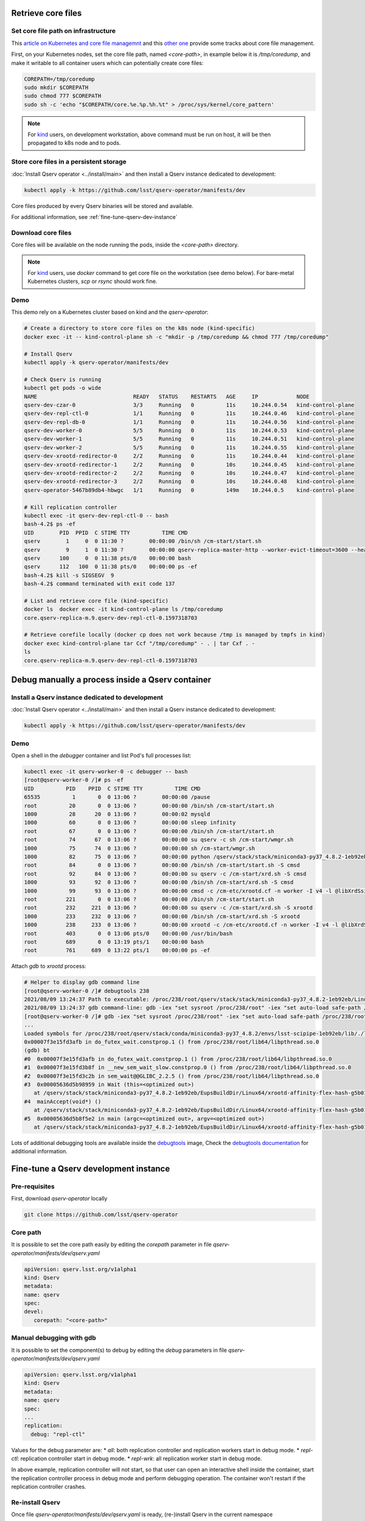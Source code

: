 ###################
Retrieve core files
###################

Set core file path on infrastructure
====================================

This `article on Kubernetes and core file managemnt <https://medium.com/faun/handling-core-dumps-in-kubernetes-clusters-in-gcp-b1b2a54c25dc>`__
and this `other one <https://medium.com/@shuanglu1993/how-to-generate-coredump-for-containers-running-with-k8s-1a3f4a7e75b2>`__ provide some tracks about core file management.

First, on your Kubernetes nodes, set the core file path, named `<core-path>`, in example below it is `/tmp/coredump`, and make it writable to all container users which can potentially create core files:

.. code:: bash

   COREPATH=/tmp/coredump
   sudo mkdir $COREPATH
   sudo chmod 777 $COREPATH
   sudo sh -c 'echo "$COREPATH/core.%e.%p.%h.%t" > /proc/sys/kernel/core_pattern'

.. note::

   For `kind <https://kind.sigs.k8s.io>`_ users, on development workstation, above command must be run on host, it will be then propagated to k8s node and to pods.

Store core files in a persistent storage
========================================

:doc:`Install Qserv operator <../install/main>` and then install a Qserv instance dedicated to development:

.. code:: bash

   kubectl apply -k https://github.com/lsst/qserv-operator/manifests/dev

Core files produced by every Qserv binaries will be stored and available.

For additional information, see :ref:`fine-tune-qserv-dev-instance`

Download core files
===================

Core files will be available on the node running the pods, inside the `<core-path>` directory.

.. note::

   For `kind <https://kind.sigs.k8s.io>`_ users, use `docker` command to get core file on the workstation (see demo below). For bare-metal Kubernetes clusters, `scp` or `rsync` should work fine.

Demo
====

This demo rely on a Kubernetes cluster based on kind and the `qserv-operator`:

.. code:: bash

   # Create a directory to store core files on the k8s node (kind-specific)
   docker exec -it -- kind-control-plane sh -c "mkdir -p /tmp/coredump && chmod 777 /tmp/coredump"

   # Install Qserv
   kubectl apply -k qserv-operator/manifests/dev

   # Check Qserv is running
   kubectl get pods -o wide
   NAME                              READY   STATUS    RESTARTS   AGE     IP            NODE
   qserv-dev-czar-0                  3/3     Running   0          11s     10.244.0.54   kind-control-plane
   qserv-dev-repl-ctl-0              1/1     Running   0          11s     10.244.0.46   kind-control-plane
   qserv-dev-repl-db-0               1/1     Running   0          11s     10.244.0.56   kind-control-plane
   qserv-dev-worker-0                5/5     Running   0          11s     10.244.0.53   kind-control-plane
   qserv-dev-worker-1                5/5     Running   0          11s     10.244.0.51   kind-control-plane
   qserv-dev-worker-2                5/5     Running   0          11s     10.244.0.55   kind-control-plane
   qserv-dev-xrootd-redirector-0     2/2     Running   0          11s     10.244.0.44   kind-control-plane
   qserv-dev-xrootd-redirector-1     2/2     Running   0          10s     10.244.0.45   kind-control-plane
   qserv-dev-xrootd-redirector-2     2/2     Running   0          10s     10.244.0.47   kind-control-plane
   qserv-dev-xrootd-redirector-3     2/2     Running   0          10s     10.244.0.48   kind-control-plane
   qserv-operator-5467b89db4-hbwgc   1/1     Running   0          149m    10.244.0.5    kind-control-plane

   # Kill replication controller
   kubectl exec -it qserv-dev-repl-ctl-0 -- bash
   bash-4.2$ ps -ef
   UID        PID  PPID  C STIME TTY          TIME CMD
   qserv        1     0  0 11:30 ?        00:00:00 /bin/sh /cm-start/start.sh
   qserv        9     1  0 11:30 ?        00:00:00 qserv-replica-master-http --worker-evict-timeout=3600 --health-probe-interval=120 --replication-interval=1200 --config=mysql://qsreplica:@qserv-dev-repl-db:3306/qservReplica --qserv-db-password=CHANGEME
   qserv      100     0  0 11:38 pts/0    00:00:00 bash
   qserv      112   100  0 11:38 pts/0    00:00:00 ps -ef
   bash-4.2$ kill -s SIGSEGV  9
   bash-4.2$ command terminated with exit code 137

   # List and retrieve core file (kind-specific)
   docker ls  docker exec -it kind-control-plane ls /tmp/coredump
   core.qserv-replica-m.9.qserv-dev-repl-ctl-0.1597318703

   # Retrieve corefile locally (docker cp does not work because /tmp is managed by tmpfs in kind)
   docker exec kind-control-plane tar Ccf "/tmp/coredump" - . | tar Cxf . -
   ls
   core.qserv-replica-m.9.qserv-dev-repl-ctl-0.1597318703

#################################################
Debug manually a process inside a Qserv container
#################################################

Install a Qserv instance dedicated to development
=================================================

:doc:`Install Qserv operator <../install/main>` and then install a Qserv instance dedicated to development:

.. code:: bash

   kubectl apply -k https://github.com/lsst/qserv-operator/manifests/dev

Demo
====

Open a shell in the `debugger` container and list Pod's full processes list:

.. code:: bash

   kubectl exec -it qserv-worker-0 -c debugger -- bash
   [root@qserv-worker-0 /]# ps -ef
   UID          PID    PPID  C STIME TTY          TIME CMD
   65535          1       0  0 13:06 ?        00:00:00 /pause
   root          20       0  0 13:06 ?        00:00:00 /bin/sh /cm-start/start.sh
   1000          28      20  0 13:06 ?        00:00:02 mysqld
   1000          60       0  0 13:06 ?        00:00:00 sleep infinity
   root          67       0  0 13:06 ?        00:00:00 /bin/sh /cm-start/start.sh
   root          74      67  0 13:06 ?        00:00:00 su qserv -c sh /cm-start/wmgr.sh
   1000          75      74  0 13:06 ?        00:00:00 sh /cm-start/wmgr.sh
   1000          82      75  0 13:06 ?        00:00:00 python /qserv/stack/stack/miniconda3-py37_4.8.2-1eb92eb/Linux64/qserv/2021.7.1-rc1+2c8521dd9c/bin/qservWmg
   root          84       0  0 13:06 ?        00:00:00 /bin/sh /cm-start/start.sh -S cmsd
   root          92      84  0 13:06 ?        00:00:00 su qserv -c /cm-start/xrd.sh -S cmsd
   1000          93      92  0 13:06 ?        00:00:00 /bin/sh /cm-start/xrd.sh -S cmsd
   1000          99      93  0 13:06 ?        00:00:00 cmsd -c /cm-etc/xrootd.cf -n worker -I v4 -l @libXrdSsiLog.so -+xrdssi /cm-etc/xrdssi.cf
   root         221       0  0 13:06 ?        00:00:00 /bin/sh /cm-start/start.sh
   root         232     221  0 13:06 ?        00:00:00 su qserv -c /cm-start/xrd.sh -S xrootd
   1000         233     232  0 13:06 ?        00:00:00 /bin/sh /cm-start/xrd.sh -S xrootd
   1000         238     233  0 13:06 ?        00:00:00 xrootd -c /cm-etc/xrootd.cf -n worker -I v4 -l @libXrdSsiLog.so -+xrdssi /cm-etc/xrdssi.cf
   root         403       0  0 13:06 pts/0    00:00:00 /usr/bin/bash
   root         689       0  0 13:19 pts/1    00:00:00 bash
   root         761     689  0 13:22 pts/1    00:00:00 ps -ef

Attach `gdb` to `xrootd` process:

.. code:: bash

   # Helper to display gdb command line
   [root@qserv-worker-0 /]# debugtools 238
   2021/08/09 13:24:37 Path to executable: /proc/238/root/qserv/stack/stack/miniconda3-py37_4.8.2-1eb92eb/Linux64/xrootd/affinity-flex-hash-g5b015dcebc/bin/xrootd
   2021/08/09 13:24:37 gdb command-line: gdb -iex "set sysroot /proc/238/root" -iex "set auto-load safe-path /proc/238/root" -p 238 /proc/238/root/qserv/stack/stack/miniconda3-py37_4.8.2-1eb92eb/Linux64/xrootd/affinity-flex-hash-g5b015dcebc/bin/xrootd
   [root@qserv-worker-0 /]# gdb -iex "set sysroot /proc/238/root" -iex "set auto-load safe-path /proc/238/root" -p 238 /proc/238/root/qserv/stack/stack/miniconda3-py37_4.8.2-1eb92eb/Linux64/xrootd/affinity-flex-hash-g5b015dcebc/bin/xrootd
   ...
   Loaded symbols for /proc/238/root/qserv/stack/conda/miniconda3-py37_4.8.2/envs/lsst-scipipe-1eb92eb/lib/./libicui18n.so.67
   0x00007f3e15fd3afb in do_futex_wait.constprop.1 () from /proc/238/root/lib64/libpthread.so.0
   (gdb) bt
   #0  0x00007f3e15fd3afb in do_futex_wait.constprop.1 () from /proc/238/root/lib64/libpthread.so.0
   #1  0x00007f3e15fd3b8f in __new_sem_wait_slow.constprop.0 () from /proc/238/root/lib64/libpthread.so.0
   #2  0x00007f3e15fd3c2b in sem_wait@@GLIBC_2.2.5 () from /proc/238/root/lib64/libpthread.so.0
   #3  0x00005636d5b98959 in Wait (this=<optimized out>)
      at /qserv/stack/stack/miniconda3-py37_4.8.2-1eb92eb/EupsBuildDir/Linux64/xrootd-affinity-flex-hash-g5b015dcebc/xrootd-affinity-flex-hash-g5b015dcebc/src/./XrdSys/XrdSysPthread.hh:421
   #4  mainAccept(void*) ()
      at /qserv/stack/stack/miniconda3-py37_4.8.2-1eb92eb/EupsBuildDir/Linux64/xrootd-affinity-flex-hash-g5b015dcebc/xrootd-affinity-flex-hash-g5b015dcebc/src/Xrd/XrdMain.cc:129
   #5  0x00005636d5b8f5e2 in main (argc=<optimized out>, argv=<optimized out>)
      at /qserv/stack/stack/miniconda3-py37_4.8.2-1eb92eb/EupsBuildDir/Linux64/xrootd-affinity-flex-hash-g5b015dcebc/xrootd-affinity-flex-hash-g5b015dcebc/src/Xrd/XrdMain.cc:213


Lots of additional debugging tools are available inside the `debugtools <https://github.com/k8s-school/debugtools>`_ image,
Check the `debugtools documentation <https://github.com/k8s-school/debugtools/blob/main/README.md>`_ for additional information.

.. _fine-tune-qserv-dev-instance:

######################################
Fine-tune a Qserv development instance
######################################

Pre-requisites
==============

First, download `qserv-operator` locally

.. code:: bash

   git clone https://github.com/lsst/qserv-operator

Core path
=========

It is possible to set the core path easily by editing the `corepath` parameter in file `qserv-operator/manifests/dev/qserv.yaml`

.. code:: yaml

   apiVersion: qserv.lsst.org/v1alpha1
   kind: Qserv
   metadata:
   name: qserv
   spec:
   devel:
      corepath: "<core-path>"


Manual debugging with gdb
=========================

It is possible to set the component(s) to debug by editing the `debug` parameters in file `qserv-operator/manifests/dev/qserv.yaml`

.. code:: yaml

   apiVersion: qserv.lsst.org/v1alpha1
   kind: Qserv
   metadata:
   name: qserv
   spec:
   ...
   replication:
     debug: "repl-ctl"

Values for the debug parameter are:
* `all`: both replication controller and replication workers start in debug mode.
* `repl-ctl`: replication controller start in debug mode.
* `repl-wrk`: all replication worker start in debug mode.

In above example, replication controller will not start, so that user can open an interactive shell inside the container,
start the replication controller process in debug mode and perform debugging operation. The container won't restart if the replication controller crashes.


Re-install Qserv
================

Once file `qserv-operator/manifests/dev/qserv.yaml` is ready, (re-)install Qserv in the current namespace

.. code:: bash

   kubectl apply -k qserv-operator/manifests/dev
